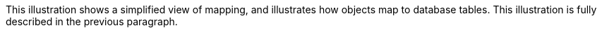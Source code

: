 :nofooter:
This illustration shows a simplified view of mapping, and illustrates
how objects map to database tables. This illustration is fully described
in the previous paragraph.
